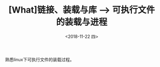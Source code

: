 #+TITLE: [What]链接、装载与库 --> 可执行文件的装载与进程
#+DATE: <2018-11-22 四> 
#+TAGS: CS
#+LAYOUT: post
#+CATEGORIES: book,程序员的自我休养
#+NAMA: <book_link_chapter_6.org>
#+OPTIONS: ^:nil
#+OPTIONS: ^:{}

熟悉linux下可执行文件的装载过程。
#+BEGIN_EXPORT html
<!--more-->
#+END_EXPORT
  

